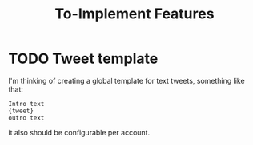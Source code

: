 #+title: To-Implement Features


* TODO Tweet template
I'm thinking of creating a global template for text tweets, something like that:

#+begin_example
Intro text
{tweet}
outro text
#+end_example
it also should be configurable per account.
